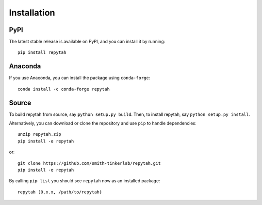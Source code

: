 Installation
============

PyPI
~~~~

The latest stable release is available on PyPI, and you can install it by running::

    pip install repytah

Anaconda
~~~~~~~~

If you use Anaconda, you can install the package using ``conda-forge``::

    conda install -c conda-forge repytah

Source
~~~~~~

To build repytah from source, say ``python setup.py build``. Then, to install repytah, say ``python setup.py install``.

Alternatively, you can download or clone the repository and use ``pip`` to handle dependencies::

    unzip repytah.zip
    pip install -e repytah

or::

    git clone https://github.com/smith-tinkerlab/repytah.git
    pip install -e repytah

By calling ``pip list`` you should see ``repytah`` now as an installed package::

    repytah (0.x.x, /path/to/repytah)

